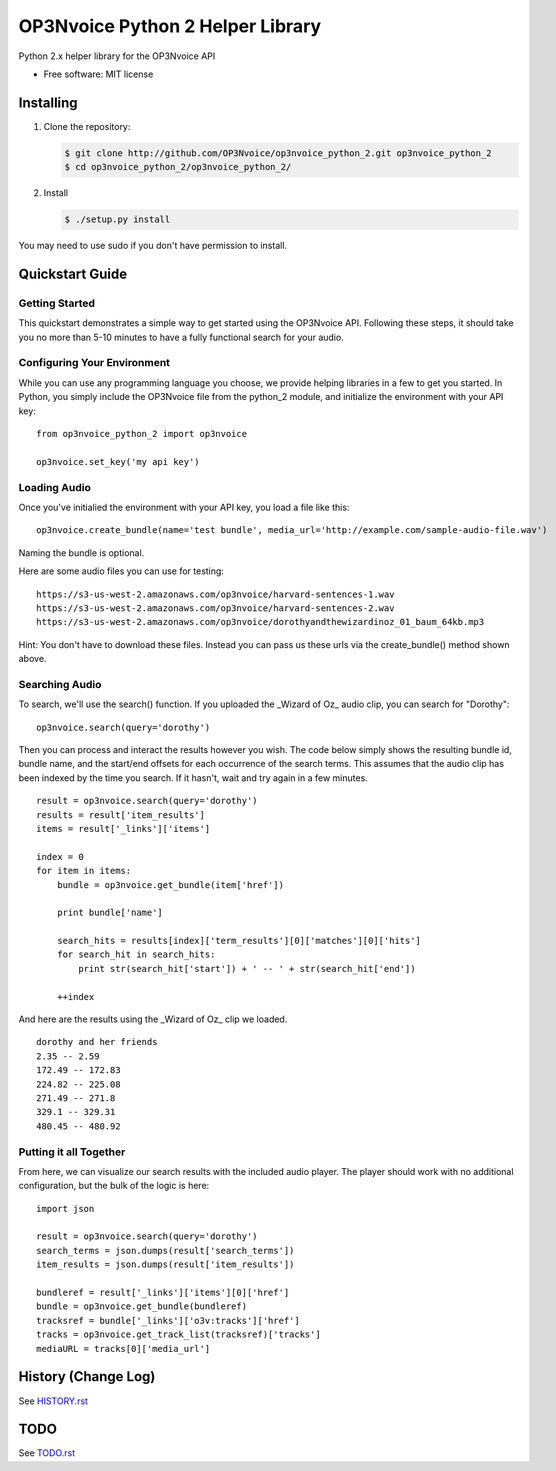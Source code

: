 =================================
OP3Nvoice Python 2 Helper Library
=================================

Python 2.x helper library for the OP3Nvoice API

* Free software: MIT license

Installing
----------

1. Clone the repository:
   
   .. code-block:: bash

      $ git clone http://github.com/OP3Nvoice/op3nvoice_python_2.git op3nvoice_python_2
      $ cd op3nvoice_python_2/op3nvoice_python_2/

2. Install

   .. code-block:: bash

      $ ./setup.py install

You may need to use sudo if you don't have permission to install.

Quickstart Guide
----------------

Getting Started
^^^^^^^^^^^^^^^

This quickstart demonstrates a simple way to get started using the OP3Nvoice API. Following these steps, it should take you no more than 5-10 minutes to have a fully functional search for your audio.

Configuring Your Environment
^^^^^^^^^^^^^^^^^^^^^^^^^^^^

While you can use any programming language you choose, we provide helping libraries in a few to get you started.  In Python, you simply include the OP3Nvoice file from the python_2 module, and initialize the environment with your API key:

::

	from op3nvoice_python_2 import op3nvoice

	op3nvoice.set_key('my api key')

Loading Audio
^^^^^^^^^^^^^

Once you've initialied the environment with your API key, you load a file like this:

::

	op3nvoice.create_bundle(name='test bundle', media_url='http://example.com/sample-audio-file.wav')

Naming the bundle is optional.  

Here are some audio files you can use for testing:

::

	https://s3-us-west-2.amazonaws.com/op3nvoice/harvard-sentences-1.wav
	https://s3-us-west-2.amazonaws.com/op3nvoice/harvard-sentences-2.wav
	https://s3-us-west-2.amazonaws.com/op3nvoice/dorothyandthewizardinoz_01_baum_64kb.mp3

Hint: You don't have to download these files. Instead you can pass us these urls via the create_bundle() method shown above.
	
Searching Audio
^^^^^^^^^^^^^^^

To search, we'll use the search() function. If you uploaded the _Wizard of Oz_ audio clip, you can search for "Dorothy":

::

	op3nvoice.search(query='dorothy')

Then you can process and interact the results however you wish. The code below simply shows the resulting bundle id, bundle name, and the start/end offsets for each occurrence of the search terms. This assumes that the audio clip has been indexed by the time you search. If it hasn't, wait and try again in a few minutes.

::

	result = op3nvoice.search(query='dorothy')
	results = result['item_results']
	items = result['_links']['items']

	index = 0
	for item in items:
	    bundle = op3nvoice.get_bundle(item['href'])

	    print bundle['name']

    	    search_hits = results[index]['term_results'][0]['matches'][0]['hits']
    	    for search_hit in search_hits:
            	print str(search_hit['start']) + ' -- ' + str(search_hit['end'])

    	    ++index
	
And here are the results using the _Wizard of Oz_ clip we loaded.

::

	dorothy and her friends
	2.35 -- 2.59
	172.49 -- 172.83
	224.82 -- 225.08
	271.49 -- 271.8
	329.1 -- 329.31
	480.45 -- 480.92

Putting it all Together
^^^^^^^^^^^^^^^^^^^^^^^

From here, we can visualize our search results with the included audio player.  The player should work with no additional configuration, but the bulk of the logic is here:

::

	import json

	result = op3nvoice.search(query='dorothy')
	search_terms = json.dumps(result['search_terms'])
	item_results = json.dumps(result['item_results'])

	bundleref = result['_links']['items'][0]['href']
	bundle = op3nvoice.get_bundle(bundleref)
	tracksref = bundle['_links']['o3v:tracks']['href']
	tracks = op3nvoice.get_track_list(tracksref)['tracks']
	mediaURL = tracks[0]['media_url']


History (Change Log)
--------------------

See `HISTORY.rst <HISTORY.rst>`_

TODO
----

See `TODO.rst <TODO.rst>`_

